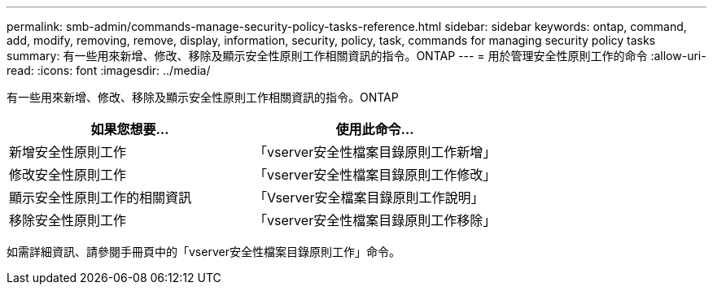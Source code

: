 ---
permalink: smb-admin/commands-manage-security-policy-tasks-reference.html 
sidebar: sidebar 
keywords: ontap, command, add, modify, removing, remove, display, information, security, policy, task, commands for managing security policy tasks 
summary: 有一些用來新增、修改、移除及顯示安全性原則工作相關資訊的指令。ONTAP 
---
= 用於管理安全性原則工作的命令
:allow-uri-read: 
:icons: font
:imagesdir: ../media/


[role="lead"]
有一些用來新增、修改、移除及顯示安全性原則工作相關資訊的指令。ONTAP

|===
| 如果您想要... | 使用此命令... 


 a| 
新增安全性原則工作
 a| 
「vserver安全性檔案目錄原則工作新增」



 a| 
修改安全性原則工作
 a| 
「vserver安全性檔案目錄原則工作修改」



 a| 
顯示安全性原則工作的相關資訊
 a| 
「Vserver安全檔案目錄原則工作說明」



 a| 
移除安全性原則工作
 a| 
「vserver安全性檔案目錄原則工作移除」

|===
如需詳細資訊、請參閱手冊頁中的「vserver安全性檔案目錄原則工作」命令。
